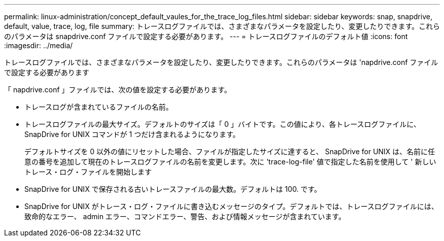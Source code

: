 ---
permalink: linux-administration/concept_default_vaules_for_the_trace_log_files.html 
sidebar: sidebar 
keywords: snap, snapdrive, default, value, trace, log, file 
summary: トレースログファイルでは、さまざまなパラメータを設定したり、変更したりできます。これらのパラメータは snapdrive.conf ファイルで設定する必要があります。 
---
= トレースログファイルのデフォルト値
:icons: font
:imagesdir: ../media/


[role="lead"]
トレースログファイルでは、さまざまなパラメータを設定したり、変更したりできます。これらのパラメータは 'napdrive.conf ファイルで設定する必要があります

「 napdrive.conf 」ファイルでは、次の値を設定する必要があります。

* トレースログが含まれているファイルの名前。
* トレースログファイルの最大サイズ。デフォルトのサイズは「 0 」バイトです。この値により、各トレースログファイルに、 SnapDrive for UNIX コマンドが 1 つだけ含まれるようになります。
+
デフォルトサイズを 0 以外の値にリセットした場合、ファイルが指定したサイズに達すると、 SnapDrive for UNIX は、名前に任意の番号を追加して現在のトレースログファイルの名前を変更します。次に 'trace-log-file' 値で指定した名前を使用して ' 新しいトレース・ログ・ファイルを開始します

* SnapDrive for UNIX で保存される古いトレースファイルの最大数。デフォルトは 100. です。
* SnapDrive for UNIX がトレース・ログ・ファイルに書き込むメッセージのタイプ。デフォルトでは、トレースログファイルには、致命的なエラー、 admin エラー、コマンドエラー、警告、および情報メッセージが含まれています。

